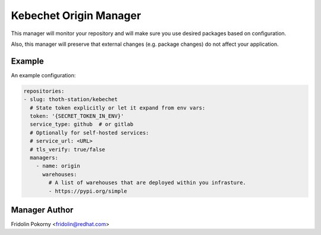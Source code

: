 Kebechet Origin Manager
-----------------------

This manager will monitor your repository and will make sure you use desired packages based on configuration.

Also, this manager will preserve that external changes (e.g. package changes) do not affect your application.

Example
=======

An example configuration:

.. code-block:: yaml

    repositories:
    - slug: thoth-station/kebechet
      # State token explicitly or let it expand from env vars:
      token: '{SECRET_TOKEN_IN_ENV}'
      service_type: github  # or gitlab
      # Optionally for self-hosted services:
      # service_url: <URL>
      # tls_verify: true/false
      managers:
        - name: origin
          warehouses:
            # A list of warehouses that are deployed within you infrasture.
            - https://pypi.org/simple

Manager Author
==============

Fridolin Pokorny <fridolin@redhat.com>

